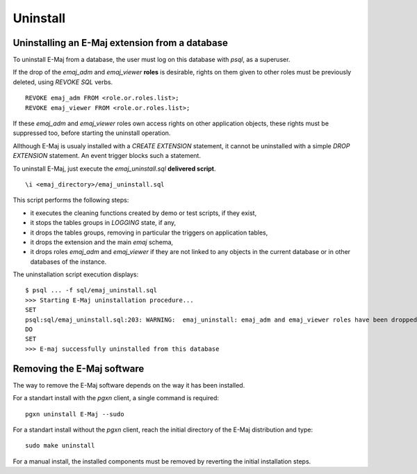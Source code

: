 Uninstall
=========

Uninstalling an E-Maj extension from a database
***********************************************

To uninstall E-Maj from a database, the user must log on this database with *psql*, as a superuser.

If the drop of the *emaj_adm* and *emaj_viewer* **roles** is desirable, rights on them given to other roles must be previously deleted, using *REVOKE SQL* verbs. ::

   REVOKE emaj_adm FROM <role.or.roles.list>;
   REVOKE emaj_viewer FROM <role.or.roles.list>;

If these *emaj_adm* and *emaj_viewer* roles own access rights on other application objects, these rights must be suppressed too, before starting the uninstall operation.

Allthough E-Maj is usualy installed with a *CREATE EXTENSION* statement, it cannot be uninstalled with a simple *DROP EXTENSION* statement. An event trigger blocks such a statement.

To uninstall E-Maj, just execute the *emaj_uninstall.sql* **delivered script**. ::

   \i <emaj_directory>/emaj_uninstall.sql

This script performs the following steps:

* it executes the cleaning functions created by demo or test scripts, if they exist,
* it stops the tables groups in *LOGGING* state, if any,
* it drops the tables groups, removing in particular the triggers on application tables,
* it drops the extension and the main *emaj* schema,
* it drops roles *emaj_adm* and *emaj_viewer* if they are not linked to any objects in the current database or in other databases of the instance.

The uninstallation script execution displays::

   $ psql ... -f sql/emaj_uninstall.sql 
   >>> Starting E-Maj uninstallation procedure...
   SET
   psql:sql/emaj_uninstall.sql:203: WARNING:  emaj_uninstall: emaj_adm and emaj_viewer roles have been dropped.
   DO
   SET
   >>> E-maj successfully uninstalled from this database

Removing the E-Maj software
***************************

The way to remove the E-Maj software depends on the way it has been installed.

For a standart install with the *pgxn* client, a single command is required::

  pgxn uninstall E-Maj --sudo

For a standart install without the *pgxn* client, reach the initial directory of the E-Maj distribution and type::

  sudo make uninstall

For a manual install, the installed components must be removed by reverting the initial installation steps.
